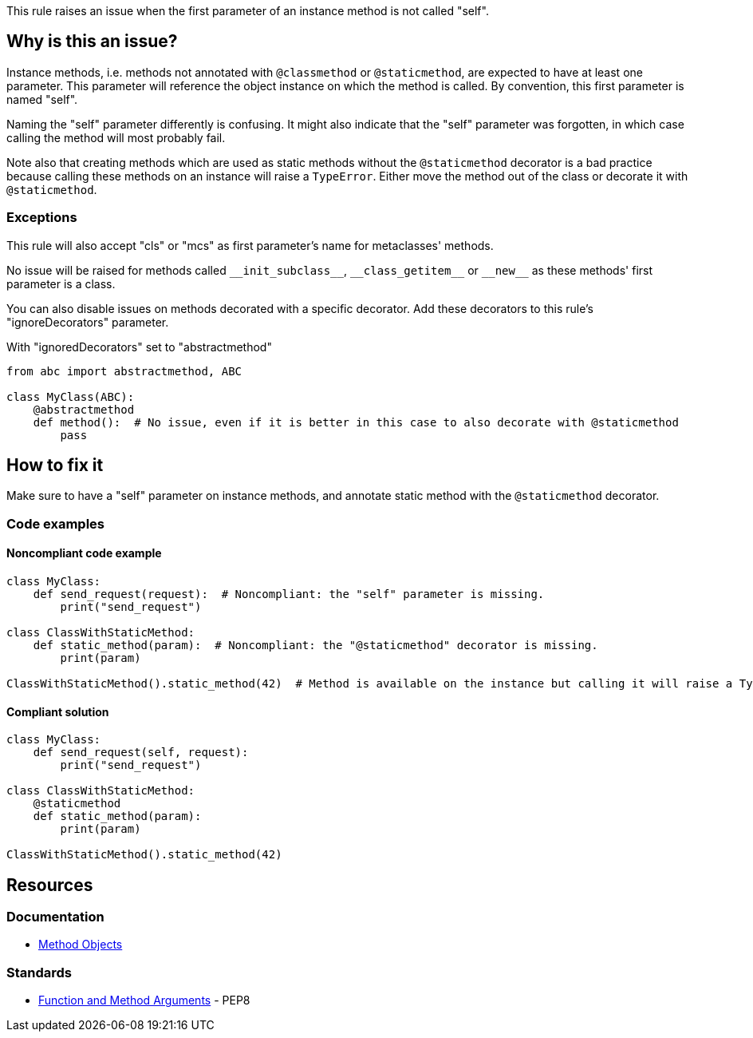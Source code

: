 This rule raises an issue when the first parameter of an instance method is not called "self".

== Why is this an issue?

Instance methods, i.e. methods not annotated with ``++@classmethod++`` or ``++@staticmethod++``, are expected to have at least one parameter. This parameter will reference the object instance on which the method is called. By convention, this first parameter is named "self".


Naming the "self" parameter differently is confusing. It might also indicate that the "self" parameter was forgotten, in which case calling the method will most probably fail.


Note also that creating methods which are used as static methods without the ``++@staticmethod++`` decorator is a bad practice because calling these methods on an instance will raise a ``++TypeError++``. Either move the method out of the class or decorate it with ``++@staticmethod++``.


=== Exceptions

This rule will also accept "cls" or "mcs" as first parameter's name for metaclasses' methods.


No issue will be raised for methods called ``++__init_subclass__++``, ``++__class_getitem__++`` or ``++__new__++`` as these methods' first parameter is a class.


You can also disable issues on methods decorated with a specific decorator. Add these decorators to this rule's "ignoreDecorators" parameter.


With "ignoredDecorators" set to "abstractmethod"

[source,python]
----
from abc import abstractmethod, ABC

class MyClass(ABC):
    @abstractmethod
    def method():  # No issue, even if it is better in this case to also decorate with @staticmethod
        pass
----


== How to fix it

Make sure to have a "self" parameter on instance methods, and annotate static method with the `@staticmethod` decorator.

=== Code examples

==== Noncompliant code example

[source,python,diff-id=1,diff-type=noncompliant]
----
class MyClass:
    def send_request(request):  # Noncompliant: the "self" parameter is missing.
        print("send_request")

class ClassWithStaticMethod:
    def static_method(param):  # Noncompliant: the "@staticmethod" decorator is missing.
        print(param)

ClassWithStaticMethod().static_method(42)  # Method is available on the instance but calling it will raise a TypeError
----


==== Compliant solution

[source,python,diff-id=1,diff-type=compliant]
----
class MyClass:
    def send_request(self, request):
        print("send_request")

class ClassWithStaticMethod:
    @staticmethod
    def static_method(param):
        print(param)

ClassWithStaticMethod().static_method(42)
----



== Resources

=== Documentation

* https://docs.python.org/3.8/tutorial/classes.html#method-objects[Method Objects]

=== Standards

* https://www.python.org/dev/peps/pep-0008/#function-and-method-arguments[Function and Method Arguments] - PEP8

ifdef::env-github,rspecator-view[]

'''
== Implementation Specification
(visible only on this page)

=== Message

Rename XXX to "self" or add the missing "self" parameter.


=== Parameters

.ignoredDecorators
****

----
abstractmethod
----

Comma-separated list of decorators which will disable this rule.
****


=== Highlighting

Instance method's first parameter


'''
== Comments And Links
(visible only on this page)

=== on 10 Mar 2020, 17:51:21 Nicolas Harraudeau wrote:
Exceptions to this rule which are not worth mentioning in the RSPEC:

* No issue will be raised on zope.Interface methods
* No issue will be raised on methods in classes nested in other methods. It is common to name "self" otherwise to avoid the confusion

----
class A:
    def meth(self):
        class B:
            def nested(this): # Ok
                pass
----

endif::env-github,rspecator-view[]
